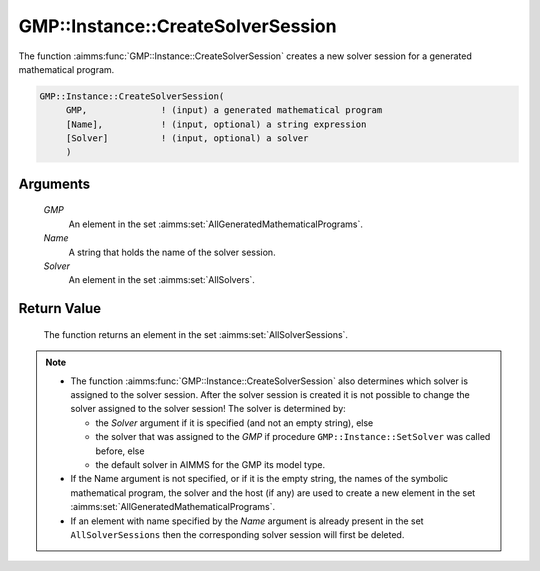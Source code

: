 .. aimms:function:: GMP::Instance::CreateSolverSession(GMP, Name, Solver)

.. _GMP::Instance::CreateSolverSession:

GMP::Instance::CreateSolverSession
==================================

The function :aimms:func:`GMP::Instance::CreateSolverSession` creates a new solver
session for a generated mathematical program.

.. code-block:: aimms

    GMP::Instance::CreateSolverSession(
         GMP,              ! (input) a generated mathematical program
         [Name],           ! (input, optional) a string expression
         [Solver]          ! (input, optional) a solver
         )

Arguments
---------

    *GMP*
        An element in the set :aimms:set:`AllGeneratedMathematicalPrograms`.

    *Name*
        A string that holds the name of the solver session.

    *Solver*
        An element in the set :aimms:set:`AllSolvers`.

Return Value
------------

    The function returns an element in the set :aimms:set:`AllSolverSessions`.

.. note::

    -  The function :aimms:func:`GMP::Instance::CreateSolverSession` also determines
       which solver is assigned to the solver session. After the solver
       session is created it is not possible to change the solver assigned
       to the solver session! The solver is determined by:

       -  the *Solver* argument if it is specified (and not an empty
          string), else

       -  the solver that was assigned to the *GMP* if procedure
          ``GMP::Instance::SetSolver`` was called before, else

       -  the default solver in AIMMS for the GMP its model type.

    -  If the Name argument is not specified, or if it is the empty string,
       the names of the symbolic mathematical program, the solver and the
       host (if any) are used to create a new element in the set :aimms:set:`AllGeneratedMathematicalPrograms`.

    -  If an element with name specified by the *Name* argument is already
       present in the set ``AllSolverSessions`` then the corresponding
       solver session will first be deleted.

.. seealso::

    The routines :aimms:func:`GMP::Instance::DeleteSolverSession`, :aimms:func:`GMP::Instance::SetSolver`, :aimms:func:`GMP::SolverSession::GetInstance` and :aimms:func:`GMP::SolverSession::GetSolver`.
